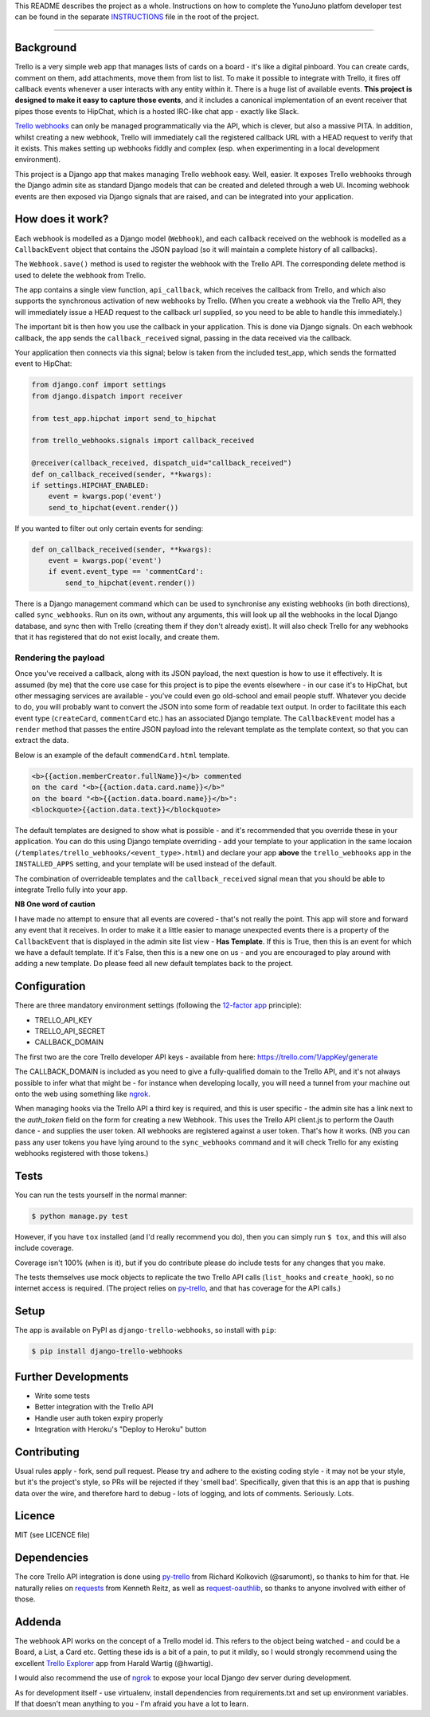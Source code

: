 This README describes the project as a whole. Instructions on how to complete the
YunoJuno platfom developer test can be found in the separate `INSTRUCTIONS <INSTRUCTIONS.md>`_
file in the root of the project.

----

Background
----------

Trello is a very simple web app that manages lists of cards on a board - it's like a
digital pinboard. You can create cards, comment on them, add attachments, move them
from list to list. To make it possible to integrate with Trello, it fires off
callback events whenever a user interacts with any entity within it. There is a
huge list of available events. **This project is designed to make it easy to capture
those events**, and it includes a canonical implementation of an event receiver that
pipes those events to HipChat, which is a hosted IRC-like chat app - exactly like
Slack.

`Trello webhooks <https://trello.com/docs/gettingstarted/webhooks.html>`_
can only be managed programmatically via the API, which is clever, but also
a massive PITA. In addition, whilst creating a new webhook, Trello will
immediately call the registered callback URL with a HEAD request to verify
that it exists. This makes setting up webhooks fiddly and complex (esp. when
experimenting in a local development environment).

This project is a Django app that makes managing Trello webhook easy. Well,
easier. It exposes Trello webhooks through the Django admin site as standard
Django models that can be created and deleted through a web UI. Incoming
webhook events are then exposed via Django signals that are raised, and
can be integrated into your application.

How does it work?
-----------------

Each webhook is modelled as a Django model (``Webhook``), and each callback
received on the webhook is modelled as a ``CallbackEvent`` object that
contains the JSON payload (so it will maintain a complete history of all
callbacks).

The ``Webhook.save()`` method is used to register the webhook with the Trello
API. The corresponding delete method is used to delete the webhook from Trello.

The app contains a single view function, ``api_callback``, which receives the
callback from Trello, and which also supports the synchronous activation of
new webhooks by Trello. (When you create a webhook via the Trello API, they
will immediately issue a HEAD request to the callback url supplied, so you
need to be able to handle this immediately.)

The important bit is then how you use the callback in your application.
This is done via Django signals. On each webhook callback, the app sends the
``callback_received`` signal, passing in the data received via the callback.

Your application then connects via this signal; below is taken from the
included test_app, which sends the formatted event to HipChat:

.. code:: python

    from django.conf import settings
    from django.dispatch import receiver

    from test_app.hipchat import send_to_hipchat

    from trello_webhooks.signals import callback_received

    @receiver(callback_received, dispatch_uid="callback_received")
    def on_callback_received(sender, **kwargs):
    if settings.HIPCHAT_ENABLED:
        event = kwargs.pop('event')
        send_to_hipchat(event.render())

If you wanted to filter out only certain events for sending:

.. code:: python

    def on_callback_received(sender, **kwargs):
        event = kwargs.pop('event')
        if event.event_type == 'commentCard':
            send_to_hipchat(event.render())

There is a Django management command which can be used to synchronise any
existing webhooks (in both directions), called ``sync_webhooks``. Run on
its own, without any arguments, this will look up all the webhooks in
the local Django database, and sync then with Trello (creating them if
they don't already exist). It will also check Trello for any webhooks
that it has registered that do not exist locally, and create them.

Rendering the payload
~~~~~~~~~~~~~~~~~~~~~

Once you've received a callback, along with its JSON payload, the next
question is how to use it effectively. It is assumed (by me) that the
core use case for this project is to pipe the events elsewhere - in
our case it's to HipChat, but other messaging services are available -
you've could even go old-school and email people stuff. Whatever you
decide to do, you will probably want to convert the JSON into some
form of readable text output. In order to facilitate this each event
type (``createCard``, ``commentCard`` etc.) has an associated Django
template. The ``CallbackEvent`` model has a ``render`` method that
passes the entire JSON payload into the relevant template as the
template context, so that you can extract the data.

Below is an example of the default ``commendCard.html`` template.

.. code:: html

    <b>{{action.memberCreator.fullName}}</b> commented
    on the card "<b>{{action.data.card.name}}</b>"
    on the board "<b>{{action.data.board.name}}</b>":
    <blockquote>{{action.data.text}}</blockquote>

The default templates are designed to show what is possible - and it's
recommended that you override these in your application. You can do
this using Django template overriding - add your template to your
application in the same locaion (``/templates/trello_webhooks/<event_type>.html``)
and declare your app **above** the ``trello_webhooks`` app in the
``INSTALLED_APPS`` setting, and your template will be used instead
of the default.

The combination of overrideable templates and the ``callback_received`` signal
mean that you should be able to integrate Trello fully into your app.

**NB One word of caution**

I have made no attempt to ensure that all events are covered - that's not
really the point. This app will store and forward any event that it
receives. In order to make it a little easier to manage unexpected events
there is a property of the ``CallbackEvent`` that is displayed in the
admin site list view - **Has Template**. If this is True, then this is
an event for which we have a default template. If it's False, then
this is a new one on us - and you are encouraged to play around with
adding a new template. Do please feed all new default templates back
to the project.

Configuration
-------------

There are three mandatory environment settings (following the
`12-factor app <http://12factor.net/>`_ principle):

* TRELLO_API_KEY
* TRELLO_API_SECRET
* CALLBACK_DOMAIN

The first two are the core Trello developer API keys - available from here:
https://trello.com/1/appKey/generate

The CALLBACK_DOMAIN is included as you need to give a fully-qualified domain
to the Trello API, and it's not always possible to infer what that might be
- for instance when developing locally, you will need a tunnel from your
machine out onto the web using something like `ngrok <https://ngrok.com/>`_.

When managing hooks via the Trello API a third key is required, and this is
user specific - the admin site has a link next to the `auth_token` field on
the form for creating a new Webhook. This uses the Trello API client.js to
perform the Oauth dance - and supplies the user token. All webhooks are
registered against a user token. That's how it works. (NB you can pass any
user tokens you have lying around to the ``sync_webhooks`` command and it
will check Trello for any existing webhooks registered with those tokens.)

Tests
-----

You can run the tests yourself in the normal manner:

.. code:: shell

    $ python manage.py test

However, if you have ``tox`` installed (and I'd really recommend you do),
then you can simply run ``$ tox``, and this will also include coverage.

Coverage isn't 100% (when is it), but if you do contribute please do include
tests for any changes that you make.

The tests themselves use mock objects to replicate the two Trello API calls
(``list_hooks`` and ``create_hook``), so no internet access is required. (The
project relies on `py-trello <https://github.com/sarumont/py-trello>`_, and
that has coverage for the API calls.)

Setup
-----

The app is available on PyPI as ``django-trello-webhooks``, so install with ``pip``:

.. code:: shell

    $ pip install django-trello-webhooks

Further Developments
--------------------

* Write some tests
* Better integration with the Trello API
* Handle user auth token expiry properly
* Integration with Heroku's "Deploy to Heroku" button

Contributing
------------

Usual rules apply - fork, send pull request. Please try and adhere to the existing
coding style - it may not be your style, but it's the project's style, so PRs will
be rejected if they 'smell bad'. Specifically, given that this is an app that is
pushing data over the wire, and therefore hard to debug - lots of logging, and
lots of comments. Seriously. Lots.

Licence
-------

MIT (see LICENCE file)

Dependencies
------------

The core Trello API integration is done using `py-trello <https://github.com/sarumont/py-trello>`_
from Richard Kolkovich (@sarumont), so thanks to him for that. He naturally
relies on `requests <http://docs.python-requests.org/en/latest/>`_ from Kenneth Reitz,
as well as `request-oauthlib <https://requests-oauthlib.readthedocs.org/en/latest/>`_, so
thanks to anyone involved with either of those.

Addenda
-------

The webhook API works on the concept of a Trello model id. This refers to the object
being watched - and could be a Board, a List, a Card etc. Getting these ids is a bit
of a pain, to put it mildly, so I would strongly recommend using the excellent
`Trello Explorer <http://www.hwartig.com/trelloapiexplorer>`_ app from Harald Wartig (@hwartig).

I would also recommend the use of `ngrok <https://ngrok.com/>`_ to expose your local
Django dev server during development.

As for development itself - use virtualenv, install dependencies from requirements.txt
and set up environment variables. If that doesn't mean anything to you - I'm afraid
you have a lot to learn.
